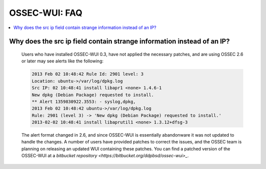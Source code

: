 .. _faq_ossec_wui:

OSSEC-WUI: FAQ
--------------

.. contents:: 
    :local:

Why does the src ip field contain strange information instead of an IP?
^^^^^^^^^^^^^^^^^^^^^^^^^^^^^^^^^^^^^^^^^^^^^^^^^^^^^^^^^^^^^^^^^^^^^^^

   Users who have installed OSSEC-WUI 0.3, have not applied the necessary patches, and are using OSSEC 2.6 or later may see alerts like the following:

   .. code-block:: console

      2013 Feb 02 10:48:42 Rule Id: 2901 level: 3
      Location: ubuntu->/var/log/dpkg.log 
      Src IP: 02 10:48:41 install libapr1 <none> 1.4.6-1
      New dpkg (Debian Package) requested to install.
      ** Alert 1359830922.3553: - syslog,dpkg,
      2013 Feb 02 10:48:42 ubuntu->/var/log/dpkg.log
      Rule: 2901 (level 3) -> 'New dpkg (Debian Package) requested to install.'
      2013-02-02 10:48:41 install libaprutil1 <none> 1.3.12+dfsg-3

    
   The alert format changed in 2.6, and since OSSEC-WUI is essentially abandonware it was not updated to handle the changes. 
   A number of users have provided patches to correct the issues, and the OSSEC team is planning on releasing an updated WUI containing these patches.
   You can find a patched version of the OSSEC-WUI at a `bitbucket repository <https://bitbucket.org/ddpbsd/ossec-wui>_`.
 

